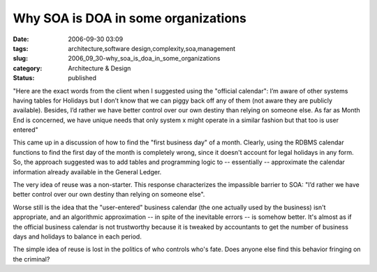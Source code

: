 Why SOA is DOA in some organizations
====================================

:date: 2006-09-30 03:09
:tags: architecture,software design,complexity,soa,management
:slug: 2006_09_30-why_soa_is_doa_in_some_organizations
:category: Architecture & Design
:status: published





"Here are the exact words from the client when I
suggested using the "official calendar": I’m aware of other systems having
tables for Holidays but I don’t know that we can piggy back off any of
them (not aware they are publicly available). Besides, I’d rather we have
better control over our own destiny than relying on someone else. As far as
Month End is concerned, we have unique needs that only system x might operate in
a similar fashion but that too is user
entered"



This came up in a discussion
of how to find the "first business day" of a month.  Clearly, using the RDBMS
calendar functions to find the first day of the month is completely wrong, since
it doesn't account for legal holidays in any form.    So, the approach suggested
was to add tables and programming logic to -- essentially -- approximate the
calendar information already available in the General
Ledger.



The very idea of reuse was a
non-starter.  This response characterizes the impassible barrier to SOA:
"I’d rather we have better control over our own destiny than relying on
someone else".



Worse still is the idea
that the "user-entered" business calendar (the one actually used by the
business) isn't appropriate, and an algorithmic approximation -- in spite of the
inevitable errors -- is somehow better.  It's almost as if the official business
calendar is not trustworthy because it is tweaked by accountants to get the
number of business days and holidays to balance in each
period.



The simple idea of reuse is
lost in the politics of who controls who's fate.  Does anyone else find this
behavior fringing on the criminal?








